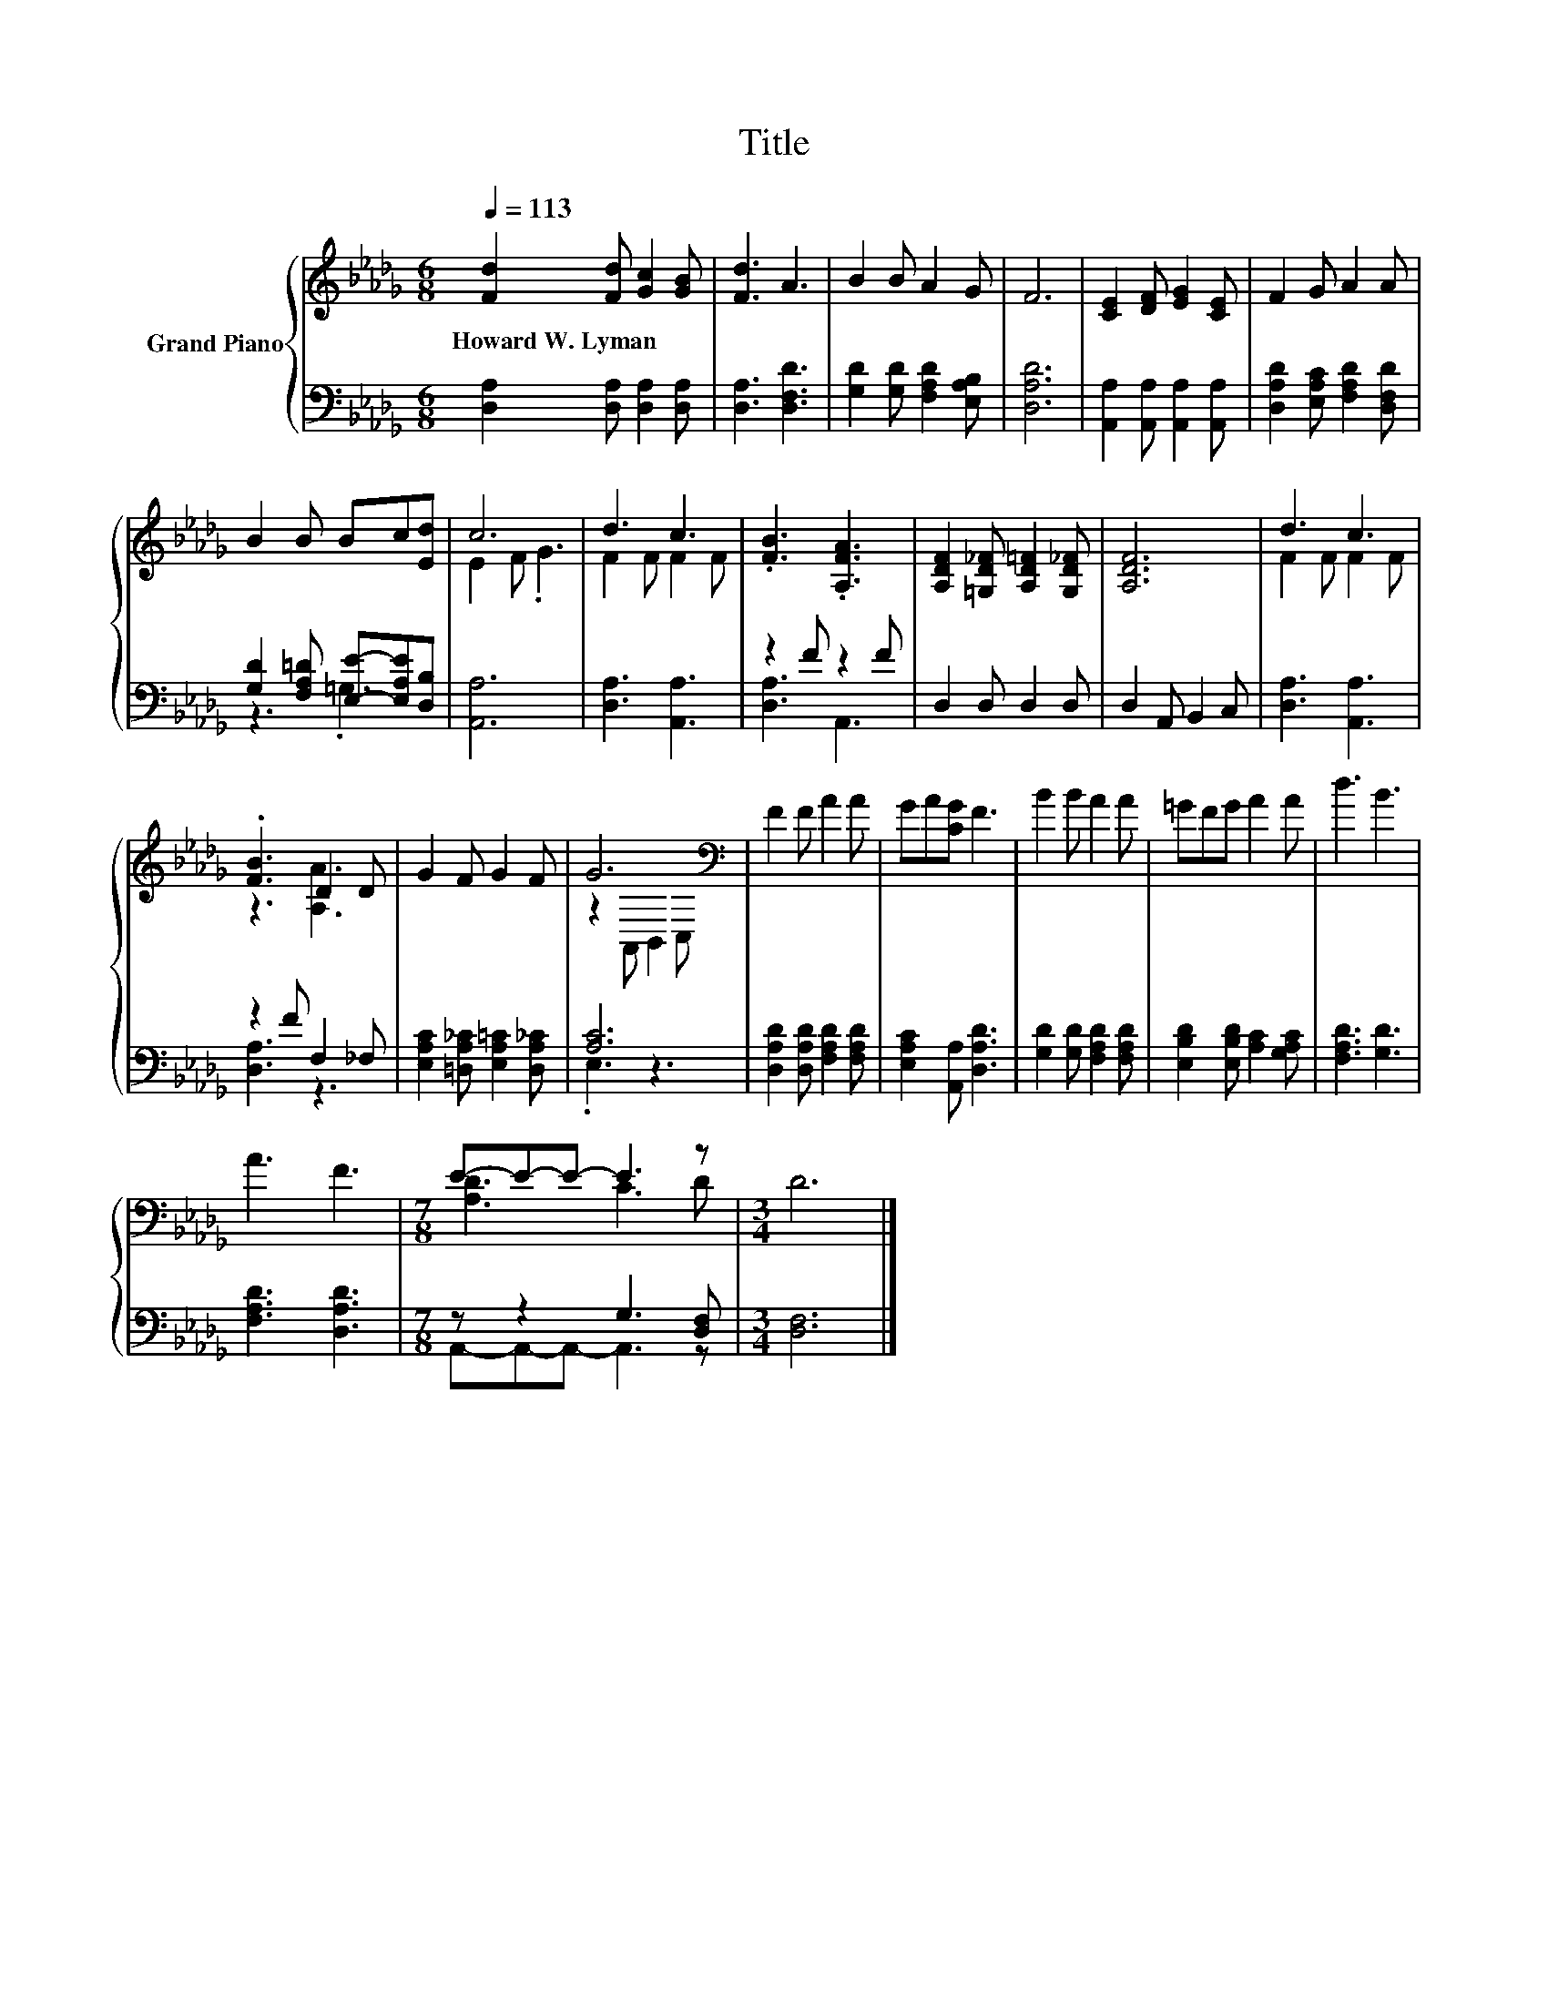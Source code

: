X:1
T:Title
%%score { ( 1 4 ) | ( 2 3 ) }
L:1/8
Q:1/4=113
M:6/8
K:Db
V:1 treble nm="Grand Piano"
V:4 treble 
V:2 bass 
V:3 bass 
V:1
 [Fd]2 [Fd] [Gc]2 [GB] | [Fd]3 A3 | B2 B A2 G | F6 | [CE]2 [DF] [EG]2 [CE] | F2 G A2 A | %6
w: Howard~W.~Lyman * * *||||||
 B2 B Bc[Ed] | c6 | d3 c3 | .[FB]3 .[A,FA]3 | [A,DF]2 [=G,D_F] [A,D=F]2 [G,D_F] | [A,DF]6 | d3 c3 | %13
w: |||||||
 .[FB]3 D2 D | G2 F G2 F | G6[K:bass] | F2 F A2 A | GA[CG] F3 | B2 B A2 A | =GFG A2 A | d3 B3 | %21
w: ||||||||
 A3 F3 |[M:7/8] E-E-E- E3 z |[M:3/4] D6 |] %24
w: |||
V:2
 [D,A,]2 [D,A,] [D,A,]2 [D,A,] | [D,A,]3 [D,F,D]3 | [G,D]2 [G,D] [F,A,D]2 [E,A,B,] | [D,A,D]6 | %4
 [A,,A,]2 [A,,A,] [A,,A,]2 [A,,A,] | [D,A,D]2 [E,A,C] [F,A,D]2 [D,F,D] | %6
 [G,D]2 [F,A,=D] [E,E]-[E,A,E][D,B,] | [A,,A,]6 | [D,A,]3 [A,,A,]3 | z2 F z2 F | D,2 D, D,2 D, | %11
 D,2 A,, B,,2 C, | [D,A,]3 [A,,A,]3 | z2 F F,2 _F, | [E,A,C]2 [=D,A,_C] [E,A,=C]2 [D,A,_C] | %15
 [A,C]6 | [D,A,D]2 [D,A,D] [F,A,D]2 [F,A,D] | [E,A,C]2 [A,,A,] [D,A,D]3 | %18
 [G,D]2 [G,D] [F,A,D]2 [F,A,D] | [E,B,D]2 [E,B,D] [A,C]2 [G,A,C] | [F,A,D]3 [G,D]3 | %21
 [F,A,D]3 [D,A,D]3 |[M:7/8] z z2 G,3 [D,F,] |[M:3/4] [D,F,]6 |] %24
V:3
 x6 | x6 | x6 | x6 | x6 | x6 | z3 .=G,3 | x6 | x6 | [D,A,]3 A,,3 | x6 | x6 | x6 | [D,A,]3 z3 | x6 | %15
 .E,3 z3 | x6 | x6 | x6 | x6 | x6 | x6 |[M:7/8] A,,-A,,-A,,- A,,3 z |[M:3/4] x6 |] %24
V:4
 x6 | x6 | x6 | x6 | x6 | x6 | x6 | E2 F .G3 | F2 F F2 F | x6 | x6 | x6 | F2 F F2 F | z3 [A,A]3 | %14
 x6 | z2[K:bass] A,, B,,2 C, | x6 | x6 | x6 | x6 | x6 | x6 |[M:7/8] [A,D]3 C3 D |[M:3/4] x6 |] %24

